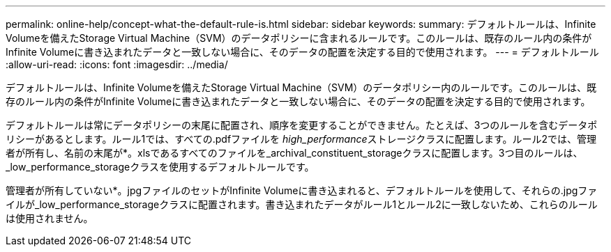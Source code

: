---
permalink: online-help/concept-what-the-default-rule-is.html 
sidebar: sidebar 
keywords:  
summary: デフォルトルールは、Infinite Volumeを備えたStorage Virtual Machine（SVM）のデータポリシーに含まれるルールです。このルールは、既存のルール内の条件がInfinite Volumeに書き込まれたデータと一致しない場合に、そのデータの配置を決定する目的で使用されます。 
---
= デフォルトルール
:allow-uri-read: 
:icons: font
:imagesdir: ../media/


[role="lead"]
デフォルトルールは、Infinite Volumeを備えたStorage Virtual Machine（SVM）のデータポリシー内のルールです。このルールは、既存のルール内の条件がInfinite Volumeに書き込まれたデータと一致しない場合に、そのデータの配置を決定する目的で使用されます。

デフォルトルールは常にデータポリシーの末尾に配置され、順序を変更することができません。たとえば、3つのルールを含むデータポリシーがあるとします。ルール1では、すべての.pdfファイルを__ high_performance__ストレージクラスに配置します。ルール2では、管理者が所有し、名前の末尾が*。xlsであるすべてのファイルを_archival_constituent_storageクラスに配置します。3つ目のルールは、_low_performance_storageクラスを使用するデフォルトルールです。

管理者が所有していない*。jpgファイルのセットがInfinite Volumeに書き込まれると、デフォルトルールを使用して、それらの.jpgファイルが_low_performance_storageクラスに配置されます。書き込まれたデータがルール1とルール2に一致しないため、これらのルールは使用されません。
